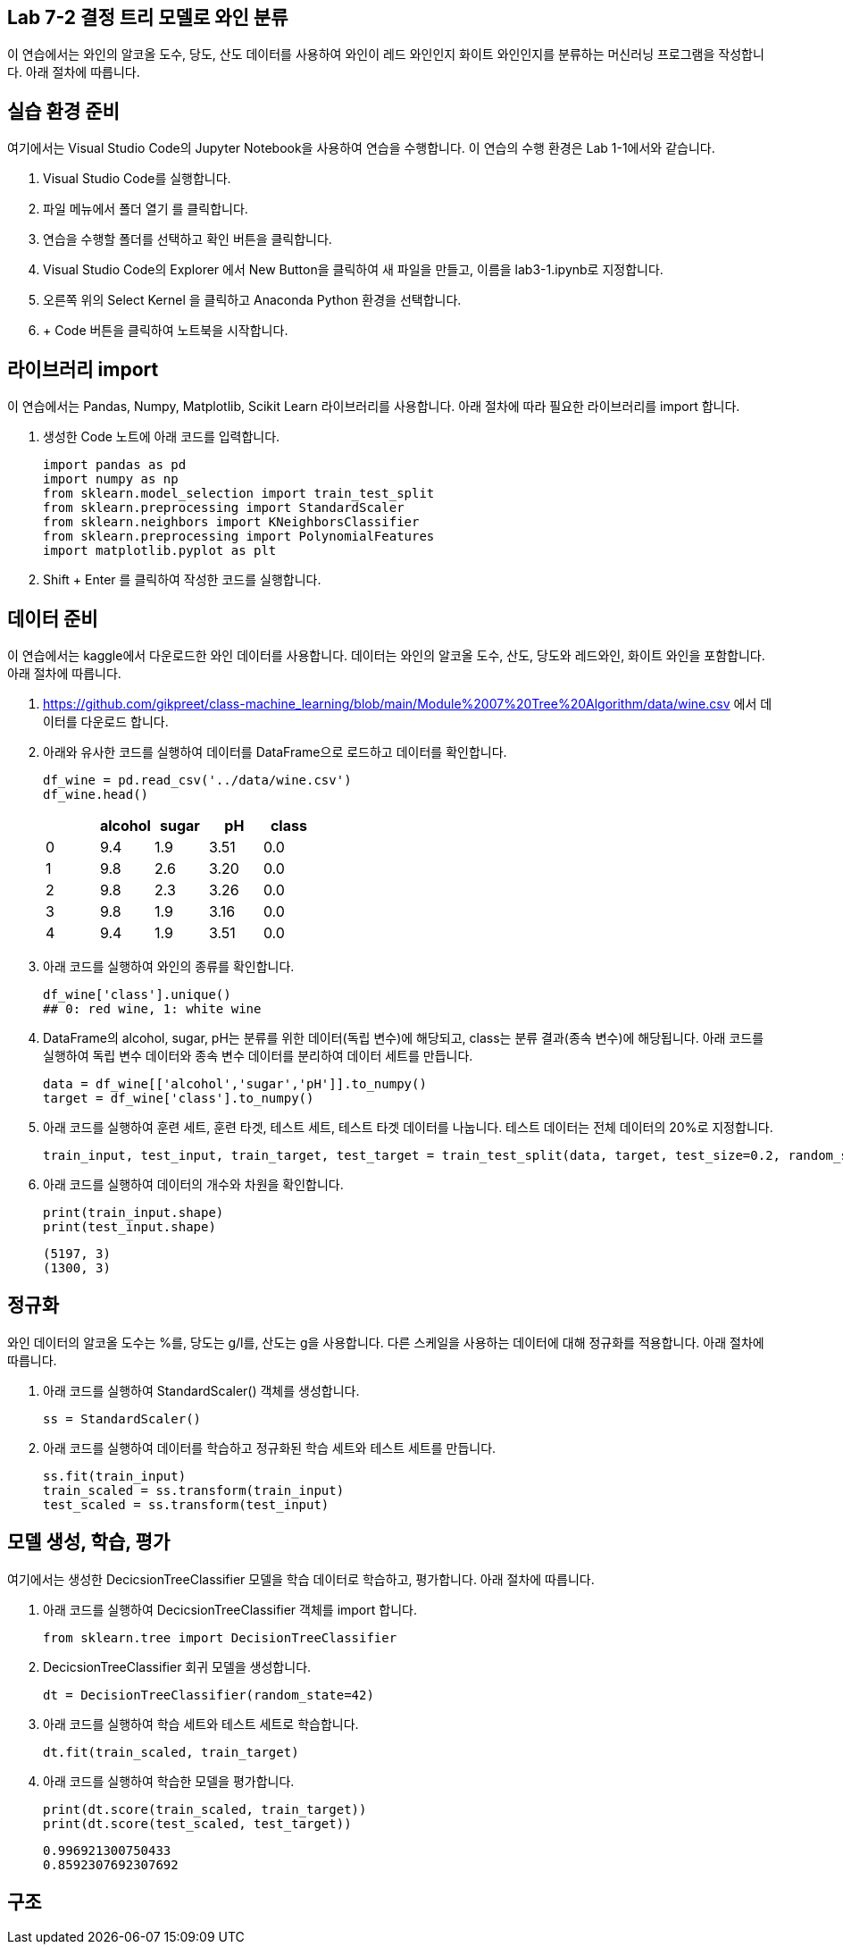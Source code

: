 == Lab 7-2 결정 트리 모델로 와인 분류

이 연습에서는 와인의 알코올 도수, 당도, 산도 데이터를 사용하여 와인이 레드 와인인지 화이트 와인인지를 분류하는 머신러닝 프로그램을 작성합니다. 아래 절차에 따릅니다.

== 실습 환경 준비

여기에서는 Visual Studio Code의 Jupyter Notebook을 사용하여 연습을 수행합니다. 이 연습의 수행 환경은 Lab 1-1에서와 같습니다.

1. Visual Studio Code를 실행합니다.
2. 파일 메뉴에서 폴더 열기 를 클릭합니다.
3. 연습을 수행할 폴더를 선택하고 확인 버튼을 클릭합니다.
4. Visual Studio Code의 Explorer 에서 New Button을 클릭하여 새 파일을 만들고, 이름을 lab3-1.ipynb로 지정합니다.
5. 오른쪽 위의 Select Kernel 을 클릭하고 Anaconda Python 환경을 선택합니다.
6. + Code 버튼을 클릭하여 노트북을 시작합니다.

== 라이브러리 import

이 연습에서는 Pandas, Numpy, Matplotlib, Scikit Learn 라이브러리를 사용합니다. 아래 절차에 따라 필요한 라이브러리를 import 합니다.

1. 생성한 Code 노트에 아래 코드를 입력합니다.
+
[source, python]
----
import pandas as pd
import numpy as np
from sklearn.model_selection import train_test_split
from sklearn.preprocessing import StandardScaler
from sklearn.neighbors import KNeighborsClassifier
from sklearn.preprocessing import PolynomialFeatures
import matplotlib.pyplot as plt
----
+
2. Shift + Enter 를 클릭하여 작성한 코드를 실행합니다.

== 데이터 준비

이 연습에서는 kaggle에서 다운로드한 와인 데이터를 사용합니다. 데이터는 와인의 알코올 도수, 산도, 당도와 레드와인, 화이트 와인을 포함합니다. 아래 절차에 따릅니다.

1. https://github.com/gikpreet/class-machine_learning/blob/main/Module%2007%20Tree%20Algorithm/data/wine.csv 에서 데이터를 다운로드 합니다.
2. 아래와 유사한 코드를 실행하여 데이터를 DataFrame으로 로드하고 데이터를 확인합니다.
+
[source, python]
----
df_wine = pd.read_csv('../data/wine.csv')
df_wine.head()
----
+
[%header, cols=="4", width"500"]
|===
||alcohol|sugar|pH|class
|0|	9.4|1.9|3.51|	0.0
|1|	9.8|2.6|3.20|	0.0
|2|	9.8|2.3|3.26|	0.0
|3|	9.8|1.9|3.16|	0.0
|4|	9.4|1.9|3.51|	0.0
|===
+
3. 아래 코드를 실행하여 와인의 종류를 확인합니다.
+
[source, python]
----
df_wine['class'].unique()
## 0: red wine, 1: white wine
----
+
4. DataFrame의 alcohol, sugar, pH는 분류를 위한 데이터(독립 변수)에 해당되고, class는 분류 결과(종속 변수)에 해당됩니다. 아래 코드를 실행하여 독립 변수 데이터와 종속 변수 데이터를 분리하여 데이터 세트를 만듭니다.
+
[source, python]
----
data = df_wine[['alcohol','sugar','pH']].to_numpy()
target = df_wine['class'].to_numpy()
----
+
5. 아래 코드를 실행하여 훈련 세트, 훈련 타겟, 테스트 세트, 테스트 타겟 데이터를 나눕니다. 테스트 데이터는 전체 데이터의 20%로 지정합니다.
+
[source, python]
----
train_input, test_input, train_target, test_target = train_test_split(data, target, test_size=0.2, random_state=42)
----
+
6. 아래 코드를 실행하여 데이터의 개수와 차원을 확인합니다.
+
[source, python]
----
print(train_input.shape)
print(test_input.shape)
----
+
----
(5197, 3)
(1300, 3)
----

== 정규화

와인 데이터의 알코올 도수는 %를, 당도는 g/l를, 산도는 g을 사용합니다. 다른 스케일을 사용하는 데이터에 대해 정규화를 적용합니다. 아래 절차에 따릅니다.

1. 아래 코드를 실행하여 StandardScaler() 객체를 생성합니다.
+
[source, python]
----
ss = StandardScaler()
----
+
2. 아래 코드를 실행하여 데이터를 학습하고 정규화된 학습 세트와 테스트 세트를 만듭니다.
+
[source, python]
----
ss.fit(train_input)
train_scaled = ss.transform(train_input)
test_scaled = ss.transform(test_input)
----

== 모델 생성, 학습, 평가

여기에서는 생성한 DecicsionTreeClassifier 모델을 학습 데이터로 학습하고, 평가합니다. 아래 절차에 따릅니다.

1. 아래 코드를 실행하여 DecicsionTreeClassifier 객체를 import 합니다.
+
[source, python]
----
from sklearn.tree import DecisionTreeClassifier
----
+
2. DecicsionTreeClassifier 회귀 모델을 생성합니다.
+
[source, python]
----
dt = DecisionTreeClassifier(random_state=42)
----
+
3. 아래 코드를 실행하여 학습 세트와 테스트 세트로 학습합니다.
+
[source, python]
----
dt.fit(train_scaled, train_target)
----
4. 아래 코드를 실행하여 학습한 모델을 평가합니다.
+
[source, python]
----
print(dt.score(train_scaled, train_target))
print(dt.score(test_scaled, test_target))
----
+
----
0.996921300750433
0.8592307692307692
----

== 구조

